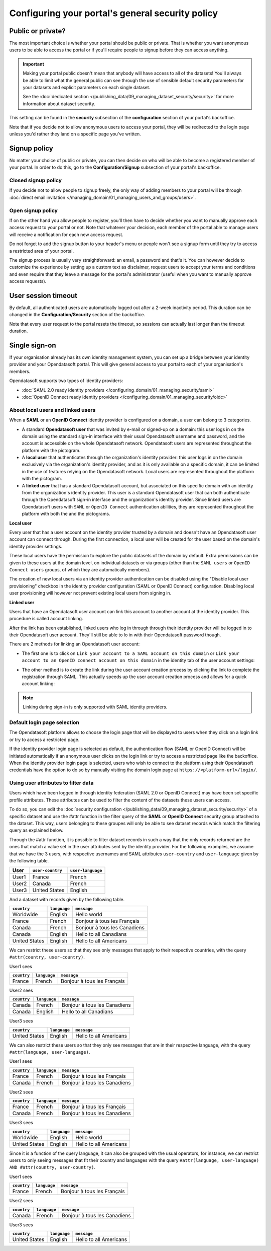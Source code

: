 Configuring your portal's general security policy
=================================================

Public or private?
------------------

The most important choice is whether your portal should be public or private. That is whether you want anonymous users
to be able to access the portal or if you'll require people to signup before they can access anything.

.. important::

   Making your portal public doesn't mean that anybody will have access to all of the datasets! You'll always be able
   to limit what the general public can see through the use of sensible default security parameters for your datasets
   and explicit parameters on each single dataset.

   See the :doc:`dedicated section </publishing_data/09_managing_dataset_security/security>` for more information about dataset
   security.

This setting can be found in the **security** subsection of the **configuration** section of your portal's backoffice.

Note that if you decide not to allow anonymous users to access your portal, they will be redirected to the login page
unless you'd rather they land on a specific page you've written.

.. image:: images/configuration_anonymous-access.png

Signup policy
-------------

No matter your choice of public or private, you can then decide on who will be able to become a registered member of
your portal. In order to do this, go to the **Configuration/Signup** subsection of your portal's backoffice.

.. image:: images/configuration_enable-signup.png

Closed signup policy
~~~~~~~~~~~~~~~~~~~~

If you decide not to allow people to signup freely, the only way of adding members to your portal will be through
:doc:`direct email invitation </managing_domain/01_managing_users_and_groups/users>`.

Open signup policy
~~~~~~~~~~~~~~~~~~

If on the other hand you allow people to register, you'll then have to decide whether you want to manually approve each
access request to your portal or not. Note that whatever your decision, each member of the portal able to manage users
will receive a notification for each new access request.

.. image:: images/configuration_signup-approval.png

Do not forget to add the signup button to your header's menu or people won't see a signup form until they try to access
a restricted area of your portal.

.. image:: images/configuration_signup-link.png

The signup process is usually very straightforward: an email, a password and that's it. You can however decide to
customize the experience by setting up a custom text as disclaimer, request users to accept your terms and conditions
and even require that they leave a message for the portal's administrator (useful when you want to manually approve
access requests).

.. image:: images/configuration_signup-form.png


User session timeout
--------------------

By default, all authenticated users are automatically logged out after a 2-week inactivity period. This duration can
be changed in the **Configuration/Security** section of the backoffice.

Note that every user request to the portal resets the timeout, so sessions can actually last longer than the
timeout duration.


Single sign-on
--------------

If your organisation already has its own identity management system, you can set up a bridge between your identity
provider and your Opendatasoft portal. This will give general access to your portal to each of
your organisation's members.

Opendatasoft supports two types of identity providers:

- :doc:`SAML 2.0 ready identity providers </configuring_domain/01_managing_security/saml>`
- :doc:`OpenID Connect ready identity providers </configuring_domain/01_managing_security/oidc>`

About local users and linked users
~~~~~~~~~~~~~~~~~~~~~~~~~~~~~~~~~~

When a **SAML** or an **OpenID Connect** identity provider is configured on a domain, a user can belong to 3 categories.

- A standard **Opendatasoft user** that was invited by e-mail or signed-up on a domain: this user logs in on the domain using the standard sign-in interface with their usual Opendatasoft username and password, and the account is accessible on the whole Opendatasoft network. Opendatasoft users are represented throughout the platform with the |icon-world| pictogram.

- A **local user** that authenticates through the organization's identity provider: this user logs in on the domain exclusively via the organization's identity provider, and as it is only available on a specific domain, it can be limited in the use of features relying on the Opendatasoft network. Local users are represented throughout the platform with the |icon-id-card| pictogram.

- A **linked user** that has a standard Opendatasoft account, but associated on this specific domain with an identity from the organization's identity provider. This user is a standard Opendatasoft user that can both authenticate through the Opendatasoft sign-in interface and the organization's identity provider. Since linked users are Opendatasoft users with ``SAML`` or ``OpenID Connect`` authentication abilities, they are represented throughout the platform with both the |icon-world| and the |icon-id-card| pictograms.

**Local user**

Every user that has a user account on the identity provider trusted by a domain and doesn't have an Opendatasoft user account can connect through. During the first connection, a local user will be created for the user based on the domain's identity provider settings.

These local users have the permission to explore the public datasets of the domain by default. Extra permissions can be given to these users at the domain level, on individual datasets or via groups (other than the ``SAML users`` or ``OpenID Connect users`` groups, of which they are automatically members).

The creation of new local users via an identity provider authentication can be disabled using the "Disable local user provisioning" checkbox in the identity provider configuration (SAML or OpenID Connect) configuration. Disabling local user provisioning will however not prevent existing local users from signing in.

**Linked user**

Users that have an Opendatasoft user account can link this account to another account at the identity provider. This procedure is called account linking.

After the link has been established, linked users who log in through through their identity provider will be logged in to their Opendatasoft user account. They'll still be able to lo in with their Opendatasoft password though.

There are 2 methods for linking an Opendatasoft user account:

- The first one is to click on ``Link your account to a SAML account on this domain`` or ``Link your account to an OpenID connect account on this domain`` in the identity tab of the user account settings:

.. image:: /managing_account/07_managing_identities/images/account_identities.png
    :alt: "Link your account to a SAML account on this domain" link in the identity tab of the user account settings

- The other method is to create the link during the user account creation process by clicking the link to complete the registration through SAML. This actually speeds up the user account creation process and allows for a quick account linking:

.. image:: images/saml__validation-link--en.png
    :alt: Account registration in SAML enabled domains

.. admonition:: Note
   :class: note

   Linking during sign-in is only supported with SAML identity providers.

Default login page selection
~~~~~~~~~~~~~~~~~~~~~~~~~~~~

The Opendatasoft platform allows to choose the login page that will be displayed to users when they click on a login link
or try to access a restricted page.

If the identity provider login page is selected as default, the authentication flow (SAML or OpenID Connect) will be initiated automatically if an anonymous user clicks on the login link or try to access a restricted page like the backoffice. When the identity provider login page is selected, users who wish to connect to the platform using their Opendatasoft credentials have the option to do so by manually visiting the domain login page at ``https://<platform-url>/login/``.

.. image:: images/configuration_SAML-default-login-page.png
    :alt: Default login page selection interface in the security configuration page


Using user attributes to filter data
~~~~~~~~~~~~~~~~~~~~~~~~~~~~~~~~~~~~

Users which have been logged in through identity federation (SAML 2.0 or OpenID Connect) may have been set specific profile attributes. 
These attributes can be used to filter the content of the datasets these users can access.

To do so, you can edit the :doc:`security configuration </publishing_data/09_managing_dataset_security/security>` of a specific dataset 
and use the #attr function in the filter query of the **SAML** or **OpenID Connect** security  group attached to the dataset. 
This way, users belonging to these groupes will only be able to see dataset records which match the filtering query as explained below.

Through the #attr function, it is possible to filter dataset records in such a way that the only records returned are the ones that match
a value set in the user attributes sent by the identity provider. For the following examples, we assume that we have the 3 users, with respective
usernames and SAML attributes ``user-country`` and ``user-language`` given by the following table.

.. list-table::
   :header-rows: 1

   * * User
     * ``user-country``
     * ``user-language``
   * * User1
     * France
     * French
   * * User2
     * Canada
     * French
   * * User3
     * United States
     * English


And a dataset with records given by the following table.

.. list-table::
   :header-rows: 1

   * * ``country``
     * ``language``
     * ``message``
   * * Worldwide
     * English
     * Hello world
   * * France
     * French
     * Bonjour à tous les Français
   * * Canada
     * French
     * Bonjour à tous les Canadiens
   * * Canada
     * English
     * Hello to all Canadians
   * * United States
     * English
     * Hello to all Americans

We can restrict these users so that they see only messages that apply to their respective countries, with the query ``#attr(country, user-country)``.

User1 sees

.. list-table::
   :header-rows: 1

   * * ``country``
     * ``language``
     * ``message``
   * * France
     * French
     * Bonjour à tous les Français

User2 sees

.. list-table::
   :header-rows: 1

   * * ``country``
     * ``language``
     * ``message``
   * * Canada
     * French
     * Bonjour à tous les Canadiens
   * * Canada
     * English
     * Hello to all Canadians

User3 sees

.. list-table::
   :header-rows: 1

   * * ``country``
     * ``language``
     * ``message``
   * * United States
     * English
     * Hello to all Americans

We can also restrict these users so that they only see messages that are in their respective language, with the query ``#attr(language, user-language)``.

User1 sees

.. list-table::
   :header-rows: 1

   * * ``country``
     * ``language``
     * ``message``
   * * France
     * French
     * Bonjour à tous les Français
   * * Canada
     * French
     * Bonjour à tous les Canadiens

User2 sees

.. list-table::
   :header-rows: 1

   * * ``country``
     * ``language``
     * ``message``
   * * France
     * French
     * Bonjour à tous les Français
   * * Canada
     * French
     * Bonjour à tous les Canadiens

User3 sees

.. list-table::
   :header-rows: 1

   * * ``country``
     * ``language``
     * ``message``
   * * Worldwide
     * English
     * Hello world
   * * United States
     * English
     * Hello to all Americans

Since it is a function of the query language, it can also be grouped with the usual operators, for instance, we can restrict users to only seeing messages that fit their country and languages with the query ``#attr(language, user-language) AND #attr(country, user-country)``.

User1 sees

.. list-table::
   :header-rows: 1

   * * ``country``
     * ``language``
     * ``message``
   * * France
     * French
     * Bonjour à tous les Français

User2 sees

.. list-table::
   :header-rows: 1

   * * ``country``
     * ``language``
     * ``message``
   * * Canada
     * French
     * Bonjour à tous les Canadiens

User3 sees

.. list-table::
   :header-rows: 1

   * * ``country``
     * ``language``
     * ``message``
   * * United States
     * English
     * Hello to all Americans

.. |icon-world| image:: images/icon_world.png
    :width: 16px
    :height: 16px

.. |icon-id-card| image:: images/icon_id_card.png
    :width: 16px
    :height: 16px
